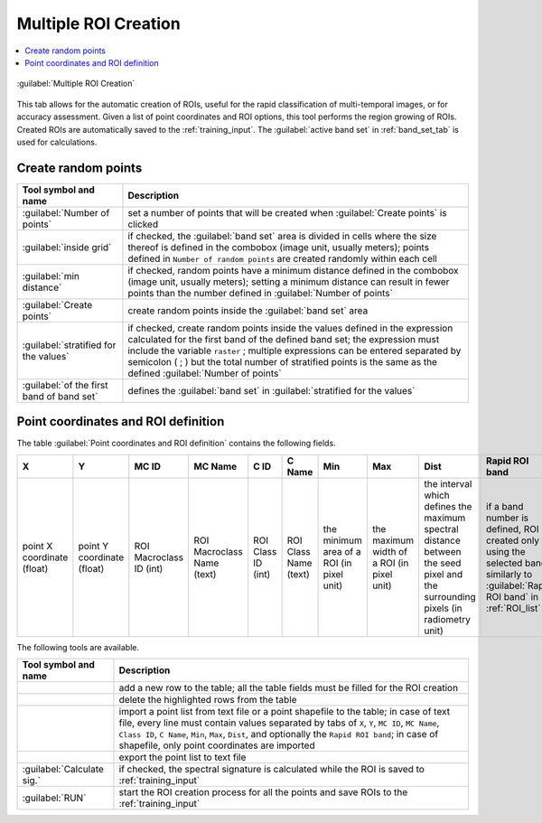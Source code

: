 .. _multiple_rois_tab:

******************************
Multiple ROI Creation 
******************************

.. contents::
    :depth: 2
    :local:


.. |registry_save| image:: _static/registry_save.png
    :width: 20pt

.. |project_save| image:: _static/project_save.png
    :width: 20pt

.. |optional| image:: _static/optional.png
    :width: 20pt

.. |input_list| image:: _static/input_list.jpg
    :width: 20pt

.. |input_text| image:: _static/input_text.jpg
    :width: 20pt

.. |input_date| image:: _static/input_date.jpg
    :width: 20pt

.. |input_number| image:: _static/input_number.jpg
    :width: 20pt

.. |input_table| image:: _static/input_table.jpg
    :width: 20pt

.. |open_file| image:: _static/semiautomaticclassificationplugin_open_file.png
    :width: 20pt

.. |new_file| image:: _static/semiautomaticclassificationplugin_new_file.png
    :width: 20pt

.. |add| image:: _static/semiautomaticclassificationplugin_add.png
    :width: 20pt

.. |reset| image:: _static/semiautomaticclassificationplugin_reset.png
    :width: 20pt

.. |checkbox| image:: _static/checkbox.png
    :width: 18pt

.. |enter| image:: _static/semiautomaticclassificationplugin_enter.png
    :width: 20pt

.. |roi_multiple| image:: _static/semiautomaticclassificationplugin_roi_multiple.png
    :width: 20pt

.. |remove| image:: _static/semiautomaticclassificationplugin_remove.png
    :width: 20pt

.. |import| image:: _static/semiautomaticclassificationplugin_import.png
    :width: 20pt

.. |export| image:: _static/semiautomaticclassificationplugin_export.png
    :width: 20pt

.. |run| image:: _static/semiautomaticclassificationplugin_run.png
    :width: 24pt


.. figure:: _static/interface/multiple_ROIs.png
    :align: center
    :width: 100%

    |roi_multiple| :guilabel:`Multiple ROI Creation`

This tab allows for the automatic creation of ROIs, useful for the rapid
classification of multi-temporal images, or for accuracy assessment.
Given a list of point coordinates and ROI options, this tool performs the
region growing of ROIs.
Created ROIs are automatically saved to the :ref:`training_input`.
The :guilabel:`active band set` in :ref:`band_set_tab` is used for calculations.

.. _create_random_points:

Create random points
^^^^^^^^^^^^^^^^^^^^^^^^^^^^^^^^^^^^


.. list-table::
    :widths: auto
    :header-rows: 1

    * - Tool symbol and name
      - Description
    * - :guilabel:`Number of points` |input_number|
      - set a number of points that will be created when
        :guilabel:`Create points` |enter| is clicked
    * - |checkbox| :guilabel:`inside grid` |input_number|
      - if checked, the :guilabel:`band set` area is divided in cells where the
        size thereof is defined in the combobox (image unit, usually meters);
        points defined in ``Number of random points`` are created randomly
        within each cell
    * - |checkbox| :guilabel:`min distance` |input_number|
      - if checked, random points have a minimum distance defined in the
        combobox (image unit, usually meters); setting a minimum distance can
        result in fewer points than the number defined
        in :guilabel:`Number of points`
    * - :guilabel:`Create points` |enter|
      - create random points inside the :guilabel:`band set` area
    * - |checkbox| :guilabel:`stratified for the values` |input_text|
      - if checked, create random points inside the values defined in the
        expression calculated for the first band of the defined band set; the
        expression must include the variable ``raster`` ; multiple expressions
        can be entered separated by semicolon ( ; ) but the total number of
        stratified points is the same as the
        defined :guilabel:`Number of points`
    * - :guilabel:`of the first band of band set` |input_number|
      - defines the :guilabel:`band set` in
        |checkbox| :guilabel:`stratified for the values`

.. _point_coordinates:

Point coordinates and ROI definition
^^^^^^^^^^^^^^^^^^^^^^^^^^^^^^^^^^^^^^^

The table :guilabel:`Point coordinates and ROI definition` contains the
following fields.

.. list-table::
    :widths: auto
    :header-rows: 1

    * - X
      - Y
      - MC ID
      - MC Name
      - C ID
      - C Name
      - Min
      - Max
      - Dist
      - Rapid ROI band
    * - point X coordinate (float)
      - point Y coordinate (float)
      - ROI Macroclass ID (int)
      - ROI Macroclass Name (text)
      - ROI Class ID (int)
      - ROI Class Name (text)
      - the minimum area of a ROI (in pixel unit)
      - the maximum width of a ROI (in pixel unit)
      - the interval which defines the maximum spectral distance between the
        seed pixel and the surrounding pixels (in radiometry unit)
      - if a band number is defined, ROI is created only using the selected
        band, similarly to :guilabel:`Rapid ROI band` in :ref:`ROI_list`

The following tools are available.

.. list-table::
    :widths: auto
    :header-rows: 1

    * - Tool symbol and name
      - Description
    * - |add|
      - add a new row to the table; all the table fields must be filled for
        the ROI creation
    * - |remove|
      - delete the highlighted rows from the table
    * - |import|
      - import a point list from text file or a point shapefile to the table;
        in case of text file, every line must contain values separated by
        tabs of ``X``, ``Y``, ``MC ID``, ``MC Name``, ``Class ID``, ``C Name``,
        ``Min``, ``Max``, ``Dist``, and optionally the ``Rapid ROI band``;
        in case of shapefile, only point coordinates are imported
    * - |export|
      - export the point list to text file
    * - |checkbox| :guilabel:`Calculate sig.`
      - if checked, the spectral signature is calculated while the ROI is
        saved to :ref:`training_input`
    * - :guilabel:`RUN` |run|
      - start the ROI creation process for all the
        points and save ROIs to the :ref:`training_input`
